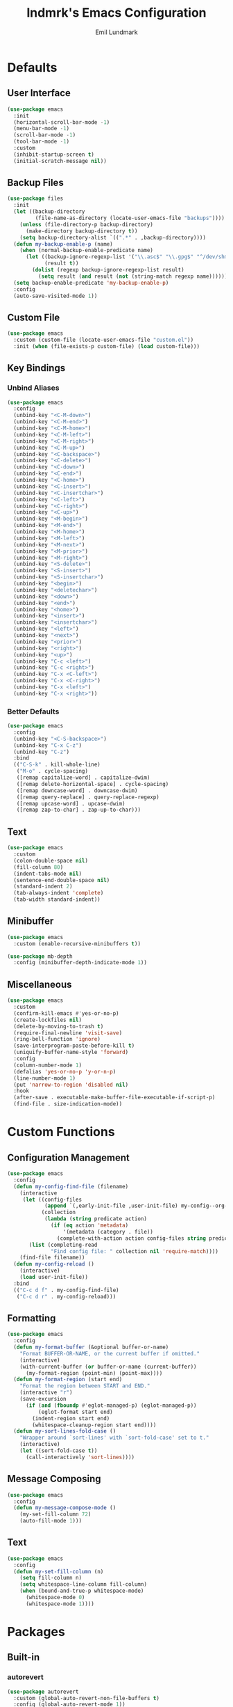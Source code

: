 # SPDX-FileCopyrightText: 2019 Emil Lundmark <emil@lndmrk.se>
# SPDX-License-Identifier: GPL-3.0-or-later
#+TITLE: lndmrk's Emacs Configuration
#+AUTHOR: Emil Lundmark

* Defaults

** User Interface

#+begin_src emacs-lisp
(use-package emacs
  :init
  (horizontal-scroll-bar-mode -1)
  (menu-bar-mode -1)
  (scroll-bar-mode -1)
  (tool-bar-mode -1)
  :custom
  (inhibit-startup-screen t)
  (initial-scratch-message nil))
#+end_src

** Backup Files

#+begin_src emacs-lisp
(use-package files
  :init
  (let ((backup-directory
         (file-name-as-directory (locate-user-emacs-file "backups"))))
    (unless (file-directory-p backup-directory)
      (make-directory backup-directory t))
    (setq backup-directory-alist `((".*" . ,backup-directory))))
  (defun my-backup-enable-p (name)
    (when (normal-backup-enable-predicate name)
      (let ((backup-ignore-regexp-list '("\\.asc$" "\\.gpg$" "^/dev/shm"))
            (result t))
        (dolist (regexp backup-ignore-regexp-list result)
          (setq result (and result (not (string-match regexp name))))))))
  (setq backup-enable-predicate 'my-backup-enable-p)
  :config
  (auto-save-visited-mode 1))
#+end_src

** Custom File

#+begin_src emacs-lisp
(use-package emacs
  :custom (custom-file (locate-user-emacs-file "custom.el"))
  :init (when (file-exists-p custom-file) (load custom-file)))
#+end_src

** Key Bindings

*** Unbind Aliases

#+begin_src emacs-lisp
(use-package emacs
  :config
  (unbind-key "<C-M-down>")
  (unbind-key "<C-M-end>")
  (unbind-key "<C-M-home>")
  (unbind-key "<C-M-left>")
  (unbind-key "<C-M-right>")
  (unbind-key "<C-M-up>")
  (unbind-key "<C-backspace>")
  (unbind-key "<C-delete>")
  (unbind-key "<C-down>")
  (unbind-key "<C-end>")
  (unbind-key "<C-home>")
  (unbind-key "<C-insert>")
  (unbind-key "<C-insertchar>")
  (unbind-key "<C-left>")
  (unbind-key "<C-right>")
  (unbind-key "<C-up>")
  (unbind-key "<M-begin>")
  (unbind-key "<M-end>")
  (unbind-key "<M-home>")
  (unbind-key "<M-left>")
  (unbind-key "<M-next>")
  (unbind-key "<M-prior>")
  (unbind-key "<M-right>")
  (unbind-key "<S-delete>")
  (unbind-key "<S-insert>")
  (unbind-key "<S-insertchar>")
  (unbind-key "<begin>")
  (unbind-key "<deletechar>")
  (unbind-key "<down>")
  (unbind-key "<end>")
  (unbind-key "<home>")
  (unbind-key "<insert>")
  (unbind-key "<insertchar>")
  (unbind-key "<left>")
  (unbind-key "<next>")
  (unbind-key "<prior>")
  (unbind-key "<right>")
  (unbind-key "<up>")
  (unbind-key "C-c <left>")
  (unbind-key "C-c <right>")
  (unbind-key "C-x <C-left>")
  (unbind-key "C-x <C-right>")
  (unbind-key "C-x <left>")
  (unbind-key "C-x <right>"))
#+end_src

*** Better Defaults

#+begin_src emacs-lisp
(use-package emacs
  :config
  (unbind-key "<C-S-backspace>")
  (unbind-key "C-x C-z")
  (unbind-key "C-z")
  :bind
  (("C-S-k" . kill-whole-line)
   ("M-o" . cycle-spacing)
   ([remap capitalize-word] . capitalize-dwim)
   ([remap delete-horizontal-space] . cycle-spacing)
   ([remap downcase-word] . downcase-dwim)
   ([remap query-replace] . query-replace-regexp)
   ([remap upcase-word] . upcase-dwim)
   ([remap zap-to-char] . zap-up-to-char)))
#+end_src

** Text

#+begin_src emacs-lisp
(use-package emacs
  :custom
  (colon-double-space nil)
  (fill-column 80)
  (indent-tabs-mode nil)
  (sentence-end-double-space nil)
  (standard-indent 2)
  (tab-always-indent 'complete)
  (tab-width standard-indent))
#+end_src

** Minibuffer

#+begin_src emacs-lisp
(use-package emacs
  :custom (enable-recursive-minibuffers t))
#+end_src

#+begin_src emacs-lisp
(use-package mb-depth
  :config (minibuffer-depth-indicate-mode 1))
#+end_src

** Miscellaneous

#+begin_src emacs-lisp
(use-package emacs
  :custom
  (confirm-kill-emacs #'yes-or-no-p)
  (create-lockfiles nil)
  (delete-by-moving-to-trash t)
  (require-final-newline 'visit-save)
  (ring-bell-function 'ignore)
  (save-interprogram-paste-before-kill t)
  (uniquify-buffer-name-style 'forward)
  :config
  (column-number-mode 1)
  (defalias 'yes-or-no-p 'y-or-n-p)
  (line-number-mode 1)
  (put 'narrow-to-region 'disabled nil)
  :hook
  (after-save . executable-make-buffer-file-executable-if-script-p)
  (find-file . size-indication-mode))
#+end_src

* Custom Functions

** Configuration Management

#+begin_src emacs-lisp
(use-package emacs
  :config
  (defun my-config-find-file (filename)
    (interactive
     (let ((config-files
            (append `(,early-init-file ,user-init-file) my-config--org-files))
           (collection
            (lambda (string predicate action)
              (if (eq action 'metadata)
                  '(metadata (category . file))
                (complete-with-action action config-files string predicate)))))
       (list (completing-read
              "Find config file: " collection nil 'require-match))))
    (find-file filename))
  (defun my-config-reload ()
    (interactive)
    (load user-init-file))
  :bind
  (("C-c d f" . my-config-find-file)
   ("C-c d r" . my-config-reload)))
#+end_src

** Formatting

#+begin_src emacs-lisp
(use-package emacs
  :config
  (defun my-format-buffer (&optional buffer-or-name)
    "Format BUFFER-OR-NAME, or the current buffer if omitted."
    (interactive)
    (with-current-buffer (or buffer-or-name (current-buffer))
      (my-format-region (point-min) (point-max))))
  (defun my-format-region (start end)
    "Format the region between START and END."
    (interactive "r")
    (save-excursion
      (if (and (fboundp #'eglot-managed-p) (eglot-managed-p))
          (eglot-format start end)
        (indent-region start end)
        (whitespace-cleanup-region start end))))
  (defun my-sort-lines-fold-case ()
    "Wrapper around `sort-lines' with `sort-fold-case' set to t."
    (interactive)
    (let ((sort-fold-case t))
      (call-interactively 'sort-lines))))
#+end_src

** Message Composing

#+begin_src emacs-lisp
(use-package emacs
  :config
  (defun my-message-compose-mode ()
    (my-set-fill-column 72)
    (auto-fill-mode 1)))
#+end_src

** Text

#+begin_src emacs-lisp
(use-package emacs
  :config
  (defun my-set-fill-column (n)
    (setq fill-column n)
    (setq whitespace-line-column fill-column)
    (when (bound-and-true-p whitespace-mode)
      (whitespace-mode 0)
      (whitespace-mode 1))))
#+end_src

* Packages

** Built-in

*** autorevert

#+begin_src emacs-lisp
(use-package autorevert
  :custom (global-auto-revert-non-file-buffers t)
  :config (global-auto-revert-mode 1))
#+end_src

*** cc-mode

#+begin_src emacs-lisp
(use-package cc-mode
  :custom
  (c-basic-offset standard-indent)
  :config
  (define-advice c-indent-line-or-region (:around (f &rest args) complete)
    (let ((saved-point (point)))
      (apply f args)
      (when (= saved-point (point))
        (completion-at-point)))))
#+end_src

*** compile

#+begin_src emacs-lisp
(use-package compile
  :custom (compilation-scroll-output t))
#+end_src

*** dabbrev

#+begin_src emacs-lisp
(use-package dabbrev
  :bind*
  ("C-M-i" . dabbrev-completion))
#+end_src

*** dired

#+begin_src emacs-lisp
(use-package dired
  :custom
  (dired-recursive-copies 'always)
  (dired-recursive-deletes 'always)
  :config
  (defun my-dired-xdg-open-file ()
    (interactive)
    (let ((file (dired-get-filename nil t)))
      (call-process "xdg-open" nil 0 nil file)))
  :bind
  (:map dired-mode-map
   ("<C-return>" . my-dired-xdg-open-file)))
#+end_src

*** display-fill-column-indicator

#+begin_src emacs-lisp
(use-package display-fill-column-indicator
  :hook ((find-file prog-mode text-mode) . display-fill-column-indicator-mode))
#+end_src

*** display-line-numbers

#+begin_src emacs-lisp
(use-package display-line-numbers
  :custom (display-line-numbers-widen t)
  :hook (find-file . display-line-numbers-mode))
#+end_src

*** ediff

#+begin_src emacs-lisp
(use-package ediff
  :custom (ediff-window-setup-function 'ediff-setup-windows-plain))
#+end_src

*** eldoc

#+begin_src emacs-lisp
(use-package eldoc
  :custom (eldoc-echo-area-use-multiline-p nil))
#+end_src

*** elisp-mode

#+begin_src emacs-lisp
(use-package elisp-mode
  :hook
  (emacs-lisp-mode . (lambda () (setq-local sentence-end-double-space t))))
#+end_src

*** flyspell

#+begin_src emacs-lisp
(use-package flyspell
  :hook
  (prog-mode . flyspell-prog-mode)
  (text-mode . flyspell-mode)
  :bind
  ([remap ispell-word] .  flyspell-correct-at-point)
  ([remap flyspell-auto-correct-word] .  flyspell-correct-at-point))
#+end_src

*** hideshow

#+begin_src emacs-lisp
(use-package hideshow
  :hook (prog-mode . hs-minor-mode))
#+end_src

*** hl-line

#+begin_src emacs-lisp
(use-package hl-line
  :config (global-hl-line-mode 1))
#+end_src

*** js

#+begin_src emacs-lisp
(use-package js
  :custom (js-indent-level standard-indent))
#+end_src

*** paren

#+begin_src emacs-lisp
(use-package paren
  :custom (show-paren-delay 0)
  :hook (prog-mode . show-paren-mode))
#+end_src

*** python

#+begin_src emacs-lisp
(use-package python
  :hook (python-mode . (lambda () (my-set-fill-column 88))))
#+end_src

*** recentf

#+begin_src emacs-lisp
(use-package recentf
  :custom (recentf-max-saved-items 50)
  :config (recentf-mode 1))
#+end_src

*** savehist

#+begin_src emacs-lisp
(use-package savehist
  :config (savehist-mode 1))
#+end_src

*** saveplace

#+begin_src emacs-lisp
(use-package saveplace
  :config (save-place-mode 1))
#+end_src

*** sh-script

#+begin_src emacs-lisp
(use-package sh-script
  :custom (sh-basic-offset standard-indent))
#+end_src

*** smerge-mode

#+begin_src emacs-lisp
(use-package smerge-mode
  :custom (smerge-command-prefix (kbd "C-c v")))
#+end_src

*** so-long

#+begin_src emacs-lisp
(use-package so-long
  :config (global-so-long-mode 1))
#+end_src

*** subword

#+begin_src emacs-lisp
(use-package subword
  :hook (prog-mode . subword-mode))
#+end_src

*** whitespace

#+begin_src emacs-lisp
(use-package whitespace
  :custom
  (whitespace-style '(face
                      trailing
                      lines-tail
                      empty
                      space-after-tab
                      space-before-tab
                      tab-mark))
  :hook
  ((find-file prog-mode text-mode) . whitespace-mode))
#+end_src

*** windmove

#+begin_src emacs-lisp
(use-package frame
  :init
  (defun my-unbind-other-window (&optional frame)
    (when (display-graphic-p frame)
      (unbind-key "C-x o")))
  (add-hook 'after-init-hook 'my-unbind-other-window)
  (add-hook 'after-make-frame-functions 'my-unbind-other-window))
#+end_src

#+begin_src emacs-lisp
(use-package windmove
  :custom
  (windmove-wrap-around t)
  :bind
  (("M-s-H" . windmove-swap-states-left)
   ("M-s-J" . windmove-swap-states-down)
   ("M-s-K" . windmove-swap-states-up)
   ("M-s-L" . windmove-swap-states-right)
   ("M-s-h" . windmove-left)
   ("M-s-j" . windmove-down)
   ("M-s-k" . windmove-up)
   ("M-s-l" . windmove-right)))
#+end_src

*** winner

#+begin_src emacs-lisp
(use-package winner
  :config
  (unbind-key "C-c <left>")
  (unbind-key "C-c <right>")
  (winner-mode 1)
  :bind
  (("C-c w C-/" . winner-undo)
   ("C-c w C-?" . winner-redo)))
#+end_src

** External

*** cape

#+begin_src emacs-lisp
(use-package cape
  :ensure t
  :demand t
  :config
  (add-to-list 'completion-at-point-functions #'cape-dabbrev)
  (add-to-list 'completion-at-point-functions #'cape-file)
  :bind
  ("C-." . cape-file))
#+end_src

*** consult

#+begin_src emacs-lisp
(use-package consult
  :ensure t
  :custom
  (consult-narrow-key "<")
  (xref-show-definitions-function #'consult-xref)
  (xref-show-xrefs-function #'consult-xref)
  :bind
  (("C-c g I" . consult-imenu-multi)
   ("C-c g M" . consult-global)
   ("C-c g e" . consult-compile-error)
   ("C-c g f" . consult-flymake)
   ("C-c g i" . consult-imenu)
   ("C-c g m" . consult-mark)
   ("C-c g o" . consult-outline)
   ("C-c s F" . consult-locate)
   ("C-c s G" . consult-grep)
   ("C-c s L" . consult-line-multi)
   ("C-c s f" . consult-find)
   ("C-c s g" . consult-ripgrep)
   ("C-c s k" . consult-keep-lines)
   ("C-c s l" . consult-line)
   ("C-c s o" . consult-multi-occur)
   ("C-c s u" . consult-focus-lines)
   ("C-c s v" . consult-git-grep)
   ([remap apropos-command] . consult-apropos)
   ([remap bookmark-jump] . consult-bookmark)
   ([remap goto-line] . consult-goto-line)
   ([remap isearch-backward] . consult-line)
   ([remap isearch-forward] . consult-line)
   ([remap project-switch-to-buffer] . consult-project-buffer)
   ([remap repeat-complex-command] . consult-complex-command)
   ([remap switch-to-buffer-other-frame] . consult-buffer-other-frame)
   ([remap switch-to-buffer-other-window] . consult-buffer-other-window)
   ([remap switch-to-buffer] . consult-buffer)
   ([remap yank-pop] . consult-yank-pop)
   :map minibuffer-local-map
   ("M-s" . consult-history)
   ("M-r" . consult-history)))
#+end_src

*** corfu

#+begin_src emacs-lisp
(use-package corfu
  :ensure t
  :demand t
  :custom
  (corfu-cycle t)
  (corfu-echo-documentation t)
  :config
  (add-to-list 'savehist-additional-variables 'corfu-history)
  (corfu-history-mode 1)
  (global-corfu-mode 1)
  :bind
  (:map corfu-map
   ("SPC" . corfu-insert-separator)))
#+end_src

*** corfu-terminal

#+begin_src emacs-lisp
(use-package corfu-terminal
  :ensure t
  :init
  (defun my-corfu-terminal-mode (&optional frame)
    (unless (display-graphic-p frame)
      (corfu-terminal-mode 1)))
  (add-hook 'after-init-hook 'my-corfu-terminal-mode)
  (add-hook 'after-make-frame-functions 'my-corfu-terminal-mode))
#+end_src

*** edit-indirect

#+begin_src emacs-lisp
(use-package edit-indirect
  :ensure t)
#+end_src

*** eglot

#+begin_src emacs-lisp
(use-package eglot
  :ensure t
  :demand t
  :config
  (add-to-list 'eglot-server-programs '((c++-mode c-mode) . ("clangd")))
  (defun my-eglot-ensure-python ()
    (when (my-pyvenv-p)
      (eglot-ensure)))
  :hook
  ((c++-mode c-mode) . eglot-ensure)
  (python-mode . my-eglot-ensure-python)
  :bind
  (:map eglot-mode-map
   ("C-c l a" . eglot-code-actions)
   ("C-c l d" . eglot-find-declaration)
   ("C-c l r" . eglot-rename)))
#+end_src

#+begin_src emacs-lisp
(use-package consult-eglot
  :ensure t
  :after consult
  :bind
  (:map eglot-mode-map
   ([remap xref-find-apropos] . consult-eglot-symbols)))
#+end_src

*** embark

#+begin_src emacs-lisp
(use-package embark
  :ensure t
  :init
  (setq prefix-help-command #'embark-prefix-help-command)
  :custom
  (embark-indicators
   '(embark-minimal-indicator
     embark-highlight-indicator
     embark-isearch-highlight-indicator))
  :config
  (defun my-embark-target-current-buffer ()
    `(current-buffer ,(buffer-name)))
  (add-to-list 'embark-target-finders #'my-embark-target-current-buffer 'append)
  (embark-define-keymap my-embark-current-buffer-map
    "Keymap for Embark actions on current buffer."
    ("c" clone-buffer)
    ("f" my-format-buffer)
    ("g" revert-buffer)
    ("r" embark-rename-buffer)
    ("|" embark-shell-command-on-buffer))
  (add-to-list 'embark-keymap-alist
               '(current-buffer . my-embark-current-buffer-map))
  :bind
  (:map embark-expression-map
   ("f" . my-format-region)
   :map embark-region-map
   ("F" . fill-region)
   ("f" . my-format-region)
   :map embark-sort-map
   ("L" . my-sort-lines-fold-case))
  :bind*
  (("C-M-/" . embark-dwim)
   ("M-/" . embark-act)))
#+end_src

#+begin_src emacs-lisp
(use-package embark-consult
  :ensure t
  :after (embark consult))
#+end_src

*** exec-path-from-shell

Use this as a workaround until I've sorted out if shell or systemd should be the
source of truth for environment variables.

#+begin_src emacs-lisp
(use-package exec-path-from-shell
  :ensure t
  :config
  (when (daemonp)
    (exec-path-from-shell-initialize)))
#+end_src

*** flycheck

#+begin_src emacs-lisp
(use-package flycheck
  :ensure t
  :custom (flycheck-disabled-checkers '(yaml-ruby))
  :config (global-flycheck-mode 1))
#+end_src

#+begin_src emacs-lisp
(use-package consult-flycheck
  :ensure t
  :bind ("C-c g F" . consult-flycheck))
#+end_src

*** gtk-variant

#+begin_src emacs-lisp
(use-package gtk-variant
  :ensure t
  :hook ((server-after-make-frame window-setup) . gtk-variant-set-frame))
#+end_src

*** hl-todo

#+begin_src emacs-lisp
(use-package hl-todo
  :ensure t
  :config (global-hl-todo-mode 1))
#+end_src

*** json-mode

#+begin_src emacs-lisp
(use-package json-mode
  :ensure t)
#+end_src

*** keyfreq

#+begin_src emacs-lisp
(use-package keyfreq
  :ensure t
  :custom
  (keyfreq-excluded-commands '(self-insert-command))
  (keyfreq-file (expand-file-name (locate-user-emacs-file "keyfreq")))
  :config
  (keyfreq-autosave-mode 1)
  (keyfreq-mode 1))
#+end_src

*** kind-icon

#+begin_src emacs-lisp
(use-package kind-icon
  :ensure t
  :after corfu
  :custom
  (kind-icon-blend-frac 0)
  (kind-icon-default-face 'corfu-default)
  (kind-icon-use-icons nil)
  :config
  (add-to-list 'corfu-margin-formatters #'kind-icon-margin-formatter))
#+end_src

*** magit

#+begin_src emacs-lisp
(use-package magit
  :ensure t
  :custom
  (magit-define-global-key-bindings t)
  (magit-diff-refine-hunk 'all)
  :hook
  (git-commit-mode . my-message-compose-mode))
#+end_src

*** marginalia

#+begin_src emacs-lisp
(use-package marginalia
  :ensure t
  :config (marginalia-mode 1))
#+end_src

*** markdown-mode

#+begin_src emacs-lisp
(use-package markdown-mode
  :ensure t
  :custom
  (markdown-command "pandoc")
  (markdown-fontify-code-blocks-natively t)
  (markdown-list-indent-width standard-indent))
#+end_src

*** modus-theme

#+begin_src emacs-lisp
(use-package modus-themes
  :ensure t
  :init
  (modus-themes-load-themes)
  :custom
  (modus-themes-lang-checkers '(intense))
  (modus-themes-hl-line '(intense))
  (modus-themes-mode-line '(borderless))
  (modus-themes-org-blocks 'gray-background)
  (modus-themes-paren-match '(bold))
  (modus-themes-region '(no-extend))
  (modus-themes-subtle-line-numbers t)
  (modus-themes-vivendi-color-overrides
   '((bg-main . "#171717")
     (bg-dim . "#202020")
     (bg-alt . "#272727")
     (bg-active . "#3C3C3C")
     (bg-inactive . "#2A2A2A")
     (bg-hl-line . "#262626")
     (bg-hl-line-intense . "#343434")))
  :config
  (modus-themes-load-vivendi))
#+end_src

The =bg-main= color have been overridden to match my terminal background color.
Other background colors have been adjusted accordingly to retain the contrast
ratio.

| bg-main            |         | #000000 | #171717 |
|--------------------+---------+---------+---------|
| bg-dim             | #100F10 |    1.10 |         |
| bg-alt             | #191A1B |    1.20 |         |
| bg-active          | #323232 |    1.64 |         |
| bg-inactive        | #1E1E1E |    1.26 |         |
| bg-hl-line         | #151823 |    1.19 |         |
| bg-hl-line-intense | #292929 |    1.44 |         |
|--------------------+---------+---------+---------|
| bg-dim             | #202020 |         |    1.10 |
| bg-alt             | #272727 |         |    1.20 |
| bg-active          | #3C3C3C |         |    1.63 |
| bg-inactive        | #2A2A2A |         |    1.25 |
| bg-hl-line         | #262626 |         |    1.18 |
| bg-hl-line-intense | #343434 |         |    1.44 |
#+tblfm: @2$3..@7$3='(modus-themes-contrast @1$3 $2);%0.2f::@8$4..@13$4='(modus-themes-contrast @1$4 $2);%0.2f

*** mood-line

#+begin_src emacs-lisp
(use-package mood-line
  :ensure t
  :custom (mood-line-show-eol-style t)
  :config (mood-line-mode 1))
#+end_src

*** multiple-cursors

#+begin_src emacs-lisp
(use-package multiple-cursors
  :ensure t
  :bind
  (("C-c m a" . mc/mark-all-like-this)
   ("C-c m c" . mc/edit-lines)
   ("C-c m d" . mc/mark-all-dwim)
   ("C-c m M-n" . mc/skip-to-next-like-this)
   ("C-c m M-p" . mc/skip-to-previous-like-this)
   ("C-c m n" . mc/mark-next-like-this)
   ("C-c m p" . mc/mark-previous-like-this)
   ("C-c m r" . set-rectangular-region-anchor)))
#+end_src

*** orderless

#+begin_src emacs-lisp
(use-package orderless
  :ensure t
  :custom
  (completion-styles '(orderless basic))
  (completion-category-overrides '((file (styles basic partial-completion))))
  (orderless-style-dispatchers
   '(my-orderless-flex
     my-orderless-prefixes
     my-orderless-without-literal))
  :config
  (defun my-orderless-flex (pattern _index _total)
    (when (string-suffix-p "~" pattern)
      `(orderless-flex . ,(substring pattern 0 -1))))
  (defun my-orderless-prefixes (pattern _index _total)
    (when (string-suffix-p "^" pattern)
      `(orderless-prefixes . ,(substring pattern 0 -1))))
  (defun my-orderless-without-literal (pattern _index _total)
    (cond
     ((equal "!" pattern)
      '(orderless-literal . ""))
     ((string-prefix-p "!" pattern)
      `(orderless-without-literal . ,(substring pattern 1))))))
#+end_src

*** org

This is already ensured to be installed in =init.el=.

#+begin_src emacs-lisp
(use-package org
  :custom
  (org-adapt-indentation nil)
  (org-catch-invisible-edits 'error)
  (org-edit-src-content-indentation 0)
  (org-src-preserve-indentation t)
  :config
  (add-to-list 'org-structure-template-alist '("el" . "src emacs-lisp"))
  (add-to-list 'org-structure-template-alist '("sh" . "src sh")))
#+end_src

#+begin_src emacs-lisp
(use-package org-tempo
  :after org)
#+end_src

*** projectile

#+begin_src emacs-lisp
(use-package projectile
  :ensure t
  :custom
  (projectile-mode-line-prefix " P")
  :config
  (add-to-list 'mode-line-misc-info `(projectile-mode projectile--mode-line))
  :bind-keymap
  ("C-c p" . projectile-command-map))
#+end_src

*** pyvenv

#+begin_src emacs-lisp
(use-package pyvenv
  :ensure t
  :init
  (defun my-pyvenv-p ()
    (bound-and-true-p pyvenv-virtual-env))
  (defun my-pyvenv-install-packages ()
    (interactive)
    (let ((packages '("pyls-black"
                      "pyls-isort"
                      "pyls-mypy"
                      "python-language-server")))
      (when (my-pyvenv-p)
        (with-current-buffer (get-buffer-create "*virtualenv-pip*")
          (apply 'call-process
                 "pip" nil t t
                 "install" "--upgrade" "--upgrade-strategy" "eager"
                 packages)))))
  (add-hook 'pyvenv-post-activate-hooks 'my-pyvenv-install-packages))
#+end_src

*** shackle

#+begin_src emacs-lisp
(use-package shackle
  :ensure t
  :custom (shackle-default-rule '(:select t))
  :config (shackle-mode 1))
#+end_src

*** systemd

#+begin_src emacs-lisp
(use-package systemd
  :ensure t)
#+end_src

*** vertico

#+begin_src emacs-lisp
(use-package vertico
  :ensure t
  :demand t
  :custom
  (vertico-cycle t)
  :config
  (vertico-mode 1)
  (vertico-multiform-mode 1)
  :bind
  (:map vertico-map
   ("C-M-n" . vertico-next-group)
   ("C-M-p" . vertico-previous-group)
   ("M-g" . vertico-multiform-grid)))
#+end_src

*** wgrep

#+begin_src emacs-lisp
(use-package wgrep
  :ensure t)
#+end_src

*** yaml-mode

#+begin_src emacs-lisp
(use-package yaml-mode
  :ensure t
  :custom (yaml-indent-offset standard-indent))
#+end_src

